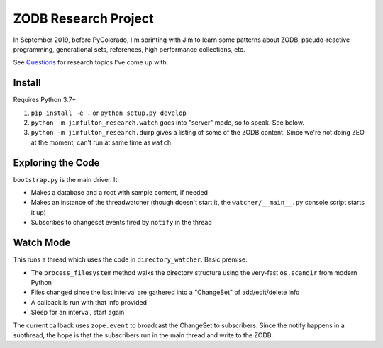 =====================
ZODB Research Project
=====================

In September 2019, before PyColorado, I'm sprinting with Jim to learn
some patterns about ZODB, pseudo-reactive programming, generational
sets, references, high performance collections, etc.

See `Questions <QUESTIONS.RST>`_ for research topics I've come up with.

Install
=======

Requires Python 3.7+

#. ``pip install -e .`` or ``python setup.py develop``

#. ``python -m jimfulton_research.watch`` goes into "server" mode, so
   to speak. See below.

#. ``python -m jimfulton_research.dump`` gives a listing of some of the
   ZODB content. Since we're not doing ZEO at the moment, can't run at
   same time as ``watch``.

Exploring the Code
==================

``bootstrap.py`` is the main driver. It:

- Makes a database and a root with sample content, if needed

- Makes an instance of the threadwatcher (though doesn't start it, the
  ``watcher/__main__.py`` console script starts it up)

- Subscribes to changeset events fired by ``notify`` in the thread

Watch Mode
==========

This runs a thread which uses the code in ``directory_watcher``. Basic
premise:

- The ``process_filesystem`` method walks the directory structure using
  the very-fast ``os.scandir`` from modern Python

- Files changed since the last interval are gathered into a "ChangeSet"
  of add/edit/delete info

- A callback is run with that info provided

- Sleep for an interval, start again

The current callback uses ``zope.event`` to broadcast the ChangeSet to
subscribers. Since the notify happens in a subthread, the hope is that the
subscribers run in the main thread and write to the ZODB.
